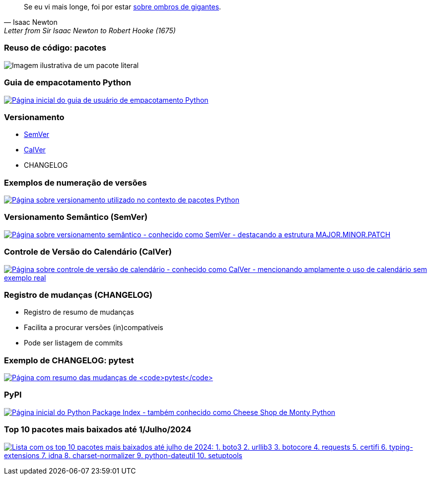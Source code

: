 == {blank}

[quote,Isaac Newton,Letter from Sir Isaac Newton to Robert Hooke (1675)]
Se eu vi mais longe, foi por estar https://pt.wikipedia.org/wiki/Sobre_os_ombros_de_gigantes[sobre ombros de gigantes].

=== Reuso de código: pacotes

image:pacote.svg[Imagem ilustrativa de um pacote literal]

=== Guia de empacotamento Python

image:packaging.png[Página inicial do guia de usuário de empacotamento Python,link=https://packaging.python.org/en/latest/]

=== Versionamento

- https://semver.org/lang/pt-BR/[SemVer]
- https://calver.org/overview_pt_br.html[CalVer]

- CHANGELOG

=== Exemplos de numeração de versões

image:versioning.png[Página sobre versionamento utilizado no contexto de pacotes Python,link=https://packaging.python.org/en/latest/discussions/versioning/]

=== Versionamento Semântico (SemVer)

image:semver.png[Página sobre versionamento semântico - conhecido como SemVer - destacando a estrutura MAJOR.MINOR.PATCH,link=https://semver.org/lang/pt-BR/]

=== Controle de Versão do Calendário (CalVer)

image:calver.png[Página sobre controle de versão de calendário - conhecido como CalVer - mencionando amplamente o uso de calendário sem exemplo real,link=https://calver.org/overview_pt_br.html]

=== Registro de mudanças (CHANGELOG)

- Registro de resumo de mudanças
- Facilita a procurar versões (in)compatíveis
- Pode ser listagem de commits

=== Exemplo de CHANGELOG: pytest

image:pytest-changelog.png[Página com resumo das mudanças de `pytest`,link=https://docs.pytest.org/en/stable/changelog.html]

=== PyPI

image:pypi.png[Página inicial do Python Package Index - também conhecido como Cheese Shop de Monty Python,link=https://pypi.org/]

===  Top 10 pacotes mais baixados até 1/Julho/2024

image:top10.png[Lista com os top 10 pacotes mais baixados até julho de 2024: 1. boto3 2. urllib3 3. botocore 4. requests 5. certifi 6. typing-extensions 7. idna 8. charset-normalizer 9. python-dateutil 10. setuptools,link=https://hugovk.github.io/top-pypi-packages/]

